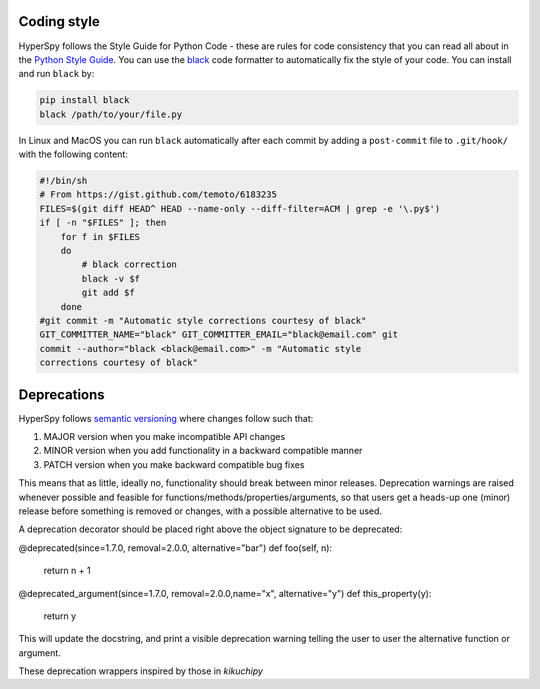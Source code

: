 

.. _coding_style-label:

Coding style
============

HyperSpy follows the Style Guide for Python Code - these are rules
for code consistency that you can read all about in the `Python Style Guide
<https://www.python.org/dev/peps/pep-0008/>`_. You can use the
`black <https://github.com/psf/black>`_ code formatter to automatically
fix the style of your code. You can install and run ``black`` by:

.. code:: bash

   pip install black
   black /path/to/your/file.py

In Linux and MacOS you can run ``black`` automatically after each commit by
adding a ``post-commit`` file to ``.git/hook/`` with the following content:

.. code-block:: bash

    #!/bin/sh
    # From https://gist.github.com/temoto/6183235
    FILES=$(git diff HEAD^ HEAD --name-only --diff-filter=ACM | grep -e '\.py$')
    if [ -n "$FILES" ]; then
        for f in $FILES
        do
            # black correction
            black -v $f
            git add $f
        done
    #git commit -m "Automatic style corrections courtesy of black"
    GIT_COMMITTER_NAME="black" GIT_COMMITTER_EMAIL="black@email.com" git
    commit --author="black <black@email.com>" -m "Automatic style
    corrections courtesy of black"

Deprecations
============
HyperSpy follows `semantic versioning <https://semver.org>`_ where changes follow such that:

1. MAJOR version when you make incompatible API changes
2. MINOR version when you add functionality in a backward compatible manner
3. PATCH version when you make backward compatible bug fixes

This means that as little, ideally no, functionality should break between minor releases.
Deprecation warnings are raised whenever possible and feasible for functions/methods/properties/arguments,
so that users get a heads-up one (minor) release before something is removed or changes, with a possible
alternative to be used.

A deprecation decorator should be placed right above the object signature to be deprecated:

@deprecated(since=1.7.0, removal=2.0.0, alternative="bar")
def foo(self, n):
    return n + 1

@deprecated_argument(since=1.7.0, removal=2.0.0,name="x", alternative="y")
def this_property(y):
    return y

This will update the docstring, and print a visible deprecation warning telling the user to user the
alternative function or argument.

These deprecation wrappers inspired by those in `kikuchipy`